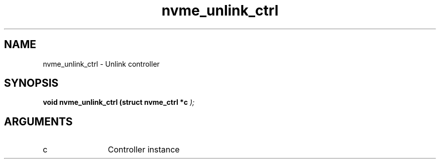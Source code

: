 .TH "nvme_unlink_ctrl" 9 "nvme_unlink_ctrl" "October 2024" "libnvme API manual" LINUX
.SH NAME
nvme_unlink_ctrl \- Unlink controller
.SH SYNOPSIS
.B "void" nvme_unlink_ctrl
.BI "(struct nvme_ctrl *c "  ");"
.SH ARGUMENTS
.IP "c" 12
Controller instance
